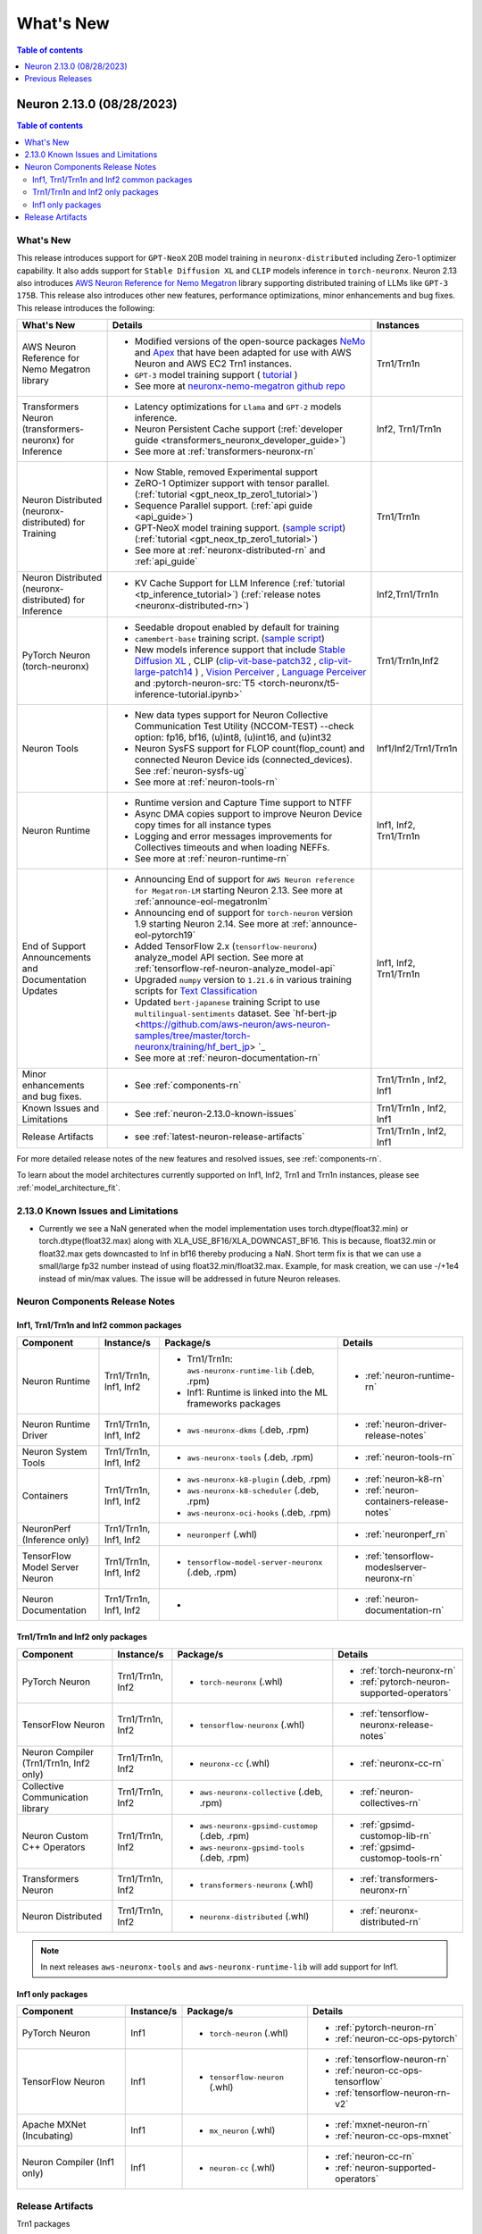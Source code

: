 .. _neuron-whatsnew:

What's New
==========

.. contents:: Table of contents
   :local:
   :depth: 1

.. _latest-neuron-release:
.. _neuron-2.13.0-whatsnew:



Neuron 2.13.0 (08/28/2023)
--------------------------

.. contents:: Table of contents
   :local:
   :depth: 3

What's New
^^^^^^^^^^


This release introduces support for ``GPT-NeoX`` 20B model training in ``neuronx-distributed`` including Zero-1 optimizer capability. It also adds support for ``Stable Diffusion XL`` and ``CLIP`` models inference in ``torch-neuronx``. Neuron 2.13 also introduces `AWS Neuron Reference for Nemo Megatron <https://github.com/aws-neuron/neuronx-nemo-megatron>`_ library supporting distributed training of LLMs like ``GPT-3 175B``. This release also introduces other new features, performance optimizations, minor enhancements and bug fixes.
This release introduces the following:



.. list-table::
   :widths: auto
   :header-rows: 1
   :align: left
   :class: table-smaller-font-size

   * - What's New
     - Details
     - Instances

   * - AWS Neuron Reference for Nemo Megatron library
     - * Modified versions of the open-source packages `NeMo <https://github.com/NVIDIA/NeMo>`_ and `Apex <https://github.com/NVIDIA/apex>`_ that have been adapted for use with AWS Neuron and AWS EC2 Trn1 instances.
       * ``GPT-3`` model training support ( `tutorial <https://github.com/aws-neuron/aws-neuron-parallelcluster-samples/blob/master/examples/jobs/neuronx-nemo-megatron-gpt-job.md>`_ )
       * See more at `neuronx-nemo-megatron github repo <https://github.com/aws-neuron/neuronx-nemo-megatron>`_
     - Trn1/Trn1n

   * - Transformers Neuron (transformers-neuronx) for Inference
     - * Latency optimizations for  ``Llama`` and ``GPT-2`` models inference.
       * Neuron Persistent Cache support (:ref:`developer guide <transformers_neuronx_developer_guide>`)
       * See more at :ref:`transformers-neuronx-rn` 
     - Inf2, Trn1/Trn1n
   
   * - Neuron Distributed (neuronx-distributed) for Training
     - * Now Stable, removed Experimental support
       * ZeRO-1 Optimizer support with tensor parallel. (:ref:`tutorial <gpt_neox_tp_zero1_tutorial>`)
       * Sequence Parallel support. (:ref:`api guide <api_guide>`)
       * GPT-NeoX model training support. (`sample script <https://github.com/aws-neuron/aws-neuron-samples/tree/master/torch-neuronx/training>`_) (:ref:`tutorial <gpt_neox_tp_zero1_tutorial>`)
       * See more at :ref:`neuronx-distributed-rn` and  :ref:`api_guide`
     - Trn1/Trn1n

   * - Neuron Distributed (neuronx-distributed) for Inference
     - * KV Cache Support for LLM Inference (:ref:`tutorial <tp_inference_tutorial>`) (:ref:`release notes <neuronx-distributed-rn>`)
     - Inf2,Trn1/Trn1n


   * - PyTorch Neuron (torch-neuronx)
     - * Seedable dropout enabled by default for training
       * ``camembert-base`` training script. (`sample script <https://github.com/aws-neuron/aws-neuron-samples/tree/master/torch-neuronx/training/hf_text_classification/CamembertBase.ipynb>`_)
       * New models inference support that include `Stable Diffusion XL <https://github.com/aws-neuron/aws-neuron-samples/tree/master/torch-neuronx/inference/hf_pretrained_sdxl_1024_inference.ipynb>`_ , CLIP (`clip-vit-base-patch32 <https://github.com/aws-neuron/aws-neuron-samples/tree/master/torch-neuronx/inference/hf_pretrained_clip_base_inference_on_inf2.ipynb>`_ , `clip-vit-large-patch14 <https://github.com/aws-neuron/aws-neuron-samples/tree/master/torch-neuronx/inference/hf_pretrained_clip_large_inference_on_inf2.ipynb>`_ ) , `Vision Perceiver <https://github.com/aws-neuron/aws-neuron-samples/tree/master/torch-neuronx/inference/hf_pretrained_perceiver_vision_inference.ipynb>`_ , `Language Perceiver <https://github.com/aws-neuron/aws-neuron-samples/tree/master/torch-neuronx/inference/hf_pretrained_perceiver_language_inference.ipynb>`_ and :pytorch-neuron-src:`T5 <torch-neuronx/t5-inference-tutorial.ipynb>`
     - Trn1/Trn1n,Inf2


   * - Neuron Tools
     - * New data types support for Neuron Collective Communication Test Utility (NCCOM-TEST)  --check option: fp16, bf16, (u)int8, (u)int16, and (u)int32 
       * Neuron SysFS support for FLOP count(flop_count) and connected Neuron Device ids (connected_devices).  See :ref:`neuron-sysfs-ug`
       * See more at :ref:`neuron-tools-rn`
     - Inf1/Inf2/Trn1/Trn1n
  
   * - Neuron Runtime 
     - * Runtime version and Capture Time support to NTFF
       * Async DMA copies support to improve Neuron Device copy times for all instance types
       * Logging and error messages improvements for Collectives timeouts and when loading NEFFs.
       * See more at :ref:`neuron-runtime-rn`
     - Inf1, Inf2, Trn1/Trn1n
  
   * - End of Support Announcements and Documentation Updates 
     - * Announcing End of support for ``AWS Neuron reference for Megatron-LM`` starting Neuron 2.13. See more at :ref:`announce-eol-megatronlm`
       * Announcing end of support for ``torch-neuron`` version 1.9 starting Neuron 2.14. See more at :ref:`announce-eol-pytorch19`
       * Added TensorFlow 2.x (``tensorflow-neuronx``) analyze_model API section. See more at :ref:`tensorflow-ref-neuron-analyze_model-api`
       * Upgraded ``numpy`` version to ``1.21.6`` in various training scripts for `Text Classification <https://github.com/aws-neuron/aws-neuron-samples/tree/master/torch-neuronx/training>`_
       * Updated ``bert-japanese`` training Script to use ``multilingual-sentiments`` dataset. See `hf-bert-jp <https://github.com/aws-neuron/aws-neuron-samples/tree/master/torch-neuronx/training/hf_bert_jp> `_
       * See more at :ref:`neuron-documentation-rn`
     - Inf1, Inf2, Trn1/Trn1n
  
   * - Minor enhancements and bug fixes.
     - * See :ref:`components-rn`
     - Trn1/Trn1n , Inf2, Inf1
   
   * - Known Issues and Limitations
     - * See :ref:`neuron-2.13.0-known-issues`
     - Trn1/Trn1n , Inf2, Inf1

   * - Release Artifacts
     - * see :ref:`latest-neuron-release-artifacts`
     - Trn1/Trn1n , Inf2, Inf1

For more detailed release notes of the new features and resolved issues, see :ref:`components-rn`.

To learn about the model architectures currently supported on Inf1, Inf2, Trn1 and Trn1n instances, please see :ref:`model_architecture_fit`.

.. _neuron-2.13.0-known-issues:

2.13.0 Known Issues and Limitations 
^^^^^^^^^^^^^^^^^^^^^^^^^^^^^^^^^^^

* Currently we see a NaN generated when the model implementation uses torch.dtype(float32.min) or torch.dtype(float32.max) along with XLA_USE_BF16/XLA_DOWNCAST_BF16. This is because, float32.min or float32.max gets downcasted to Inf in bf16 thereby producing a NaN. Short term fix is that we can use a small/large fp32 number instead of using float32.min/float32.max. Example, for mask creation, we can use -/+1e4 instead of min/max values. The issue will be addressed in future Neuron releases.   



.. _components-rn:

Neuron Components Release Notes
^^^^^^^^^^^^^^^^^^^^^^^^^^^^^^^

Inf1, Trn1/Trn1n and Inf2 common packages
~~~~~~~~~~~~~~~~~~~~~~~~~~~~~~~~~~~

.. list-table::
   :widths: auto
   :header-rows: 1
   :align: left
   :class: table-smaller-font-size


   * - Component
     - Instance/s
     - Package/s
     - Details


   * - Neuron Runtime
     - Trn1/Trn1n, Inf1, Inf2
     - * Trn1/Trn1n: ``aws-neuronx-runtime-lib`` (.deb, .rpm)

       * Inf1: Runtime is linked into the ML frameworks packages
       
     - * :ref:`neuron-runtime-rn`

   * - Neuron Runtime Driver
     - Trn1/Trn1n, Inf1, Inf2
     - * ``aws-neuronx-dkms``  (.deb, .rpm)
       
     - * :ref:`neuron-driver-release-notes`

   * - Neuron System Tools
     - Trn1/Trn1n, Inf1, Inf2
     - * ``aws-neuronx-tools``  (.deb, .rpm)
     - * :ref:`neuron-tools-rn`


   * - Containers
     - Trn1/Trn1n, Inf1, Inf2
     - * ``aws-neuronx-k8-plugin`` (.deb, .rpm)

       * ``aws-neuronx-k8-scheduler`` (.deb, .rpm)
       
       * ``aws-neuronx-oci-hooks`` (.deb, .rpm)

     - * :ref:`neuron-k8-rn`

       * :ref:`neuron-containers-release-notes`

   * - NeuronPerf (Inference only)
     - Trn1/Trn1n, Inf1, Inf2
     - * ``neuronperf`` (.whl)
     - * :ref:`neuronperf_rn`


   * - TensorFlow Model Server Neuron
     - Trn1/Trn1n, Inf1, Inf2
     - * ``tensorflow-model-server-neuronx`` (.deb, .rpm)
     - * :ref:`tensorflow-modeslserver-neuronx-rn`


   * - Neuron Documentation
     - Trn1/Trn1n, Inf1, Inf2
     - * 
     - * :ref:`neuron-documentation-rn`


Trn1/Trn1n and Inf2 only packages
~~~~~~~~~~~~~~~~~~~~~~~~~~~~~~~~~

.. list-table::
   :widths: auto
   :header-rows: 1
   :align: left
   :class: table-smaller-font-size
   
   * - Component
     - Instance/s
     - Package/s
     - Details


   * - PyTorch Neuron
     - Trn1/Trn1n, Inf2
     - * ``torch-neuronx`` (.whl)
     - * :ref:`torch-neuronx-rn`
       * :ref:`pytorch-neuron-supported-operators`
       

   * - TensorFlow Neuron
     - Trn1/Trn1n, Inf2
     - * ``tensorflow-neuronx`` (.whl)
     - * :ref:`tensorflow-neuronx-release-notes`

 
   * - Neuron Compiler (Trn1/Trn1n, Inf2 only)
     - Trn1/Trn1n, Inf2
     - * ``neuronx-cc`` (.whl)
     - * :ref:`neuronx-cc-rn`

   * - Collective Communication library
     - Trn1/Trn1n, Inf2
       
     - * ``aws-neuronx-collective`` (.deb, .rpm)

     - * :ref:`neuron-collectives-rn`


   * - Neuron Custom C++ Operators
     - Trn1/Trn1n, Inf2
  
     - * ``aws-neuronx-gpsimd-customop`` (.deb, .rpm)
  
       * ``aws-neuronx-gpsimd-tools`` (.deb, .rpm)
  
     - * :ref:`gpsimd-customop-lib-rn`

       * :ref:`gpsimd-customop-tools-rn`


   * - Transformers Neuron
     - Trn1/Trn1n, Inf2
     - * ``transformers-neuronx`` (.whl)
     - * :ref:`transformers-neuronx-rn`


   * - Neuron Distributed
     - Trn1/Trn1n, Inf2
  
     - * ``neuronx-distributed`` (.whl)
  
     - * :ref:`neuronx-distributed-rn`




.. note::

   In next releases ``aws-neuronx-tools`` and ``aws-neuronx-runtime-lib`` will add support for Inf1.


Inf1 only packages
~~~~~~~~~~~~~~~~~~

.. list-table::
   :widths: auto
   :header-rows: 1
   :align: left
   :class: table-smaller-font-size
   

   * - Component
     - Instance/s
     - Package/s
     - Details


   * - PyTorch Neuron
     - Inf1
     - * ``torch-neuron`` (.whl)
     - * :ref:`pytorch-neuron-rn`

       * :ref:`neuron-cc-ops-pytorch`


   * - TensorFlow Neuron
     - Inf1
     - * ``tensorflow-neuron`` (.whl)
     - * :ref:`tensorflow-neuron-rn`

       * :ref:`neuron-cc-ops-tensorflow`
       
       * :ref:`tensorflow-neuron-rn-v2` 



   * - Apache MXNet (Incubating)
     - Inf1
     - * ``mx_neuron`` (.whl)
     - * :ref:`mxnet-neuron-rn`

       * :ref:`neuron-cc-ops-mxnet`


   * - Neuron Compiler (Inf1 only)
     - Inf1
     - * ``neuron-cc`` (.whl)
     - * :ref:`neuron-cc-rn`

       * :ref:`neuron-supported-operators`


.. _latest-neuron-release-artifacts:

Release Artifacts
^^^^^^^^^^^^^^^^^

Trn1 packages

.. program-output:: python3 src/helperscripts/n2-helper.py --list=packages --instance=trn1 --file=src/helperscripts/n2-manifest.json --neuron-version=2.13.0

Inf2 packages

.. program-output:: python3 src/helperscripts/n2-helper.py --list=packages --instance=inf2 --file=src/helperscripts/n2-manifest.json --neuron-version=2.13.0

Inf1 packages

.. program-output:: python3 src/helperscripts/n2-helper.py --list=packages --instance=inf1 --file=src/helperscripts/n2-manifest.json --neuron-version=2.13.0


Previous Releases
-----------------

* :ref:`prev-rn`
* :ref:`pre-release-content`
* :ref:`prev-n1-rn`


